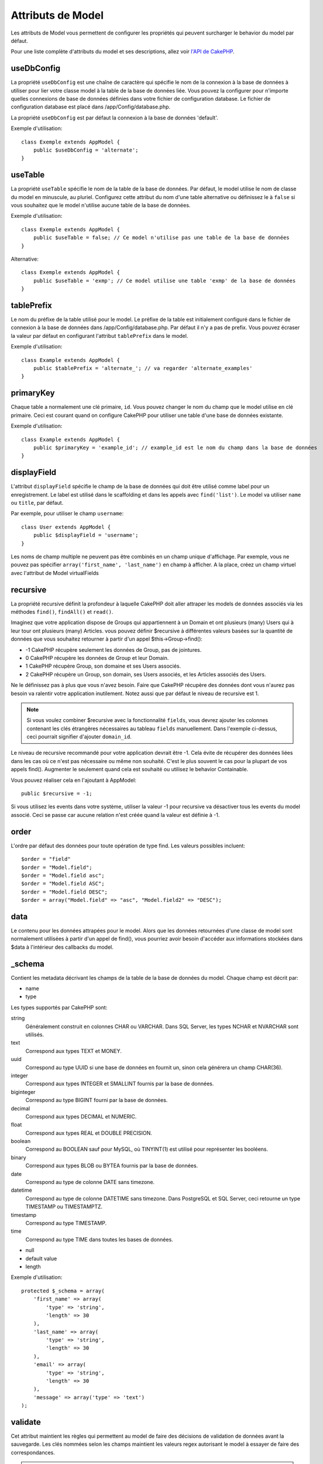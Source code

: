 Attributs de Model
##################

Les attributs de Model vous permettent de configurer les propriétés qui
peuvent surcharger le behavior du model par défaut.

Pour une liste complète d'attributs du model et ses descriptions, allez voir
`l'API de CakePHP <https://api.cakephp.org/2.4/class-Model.html>`_.

useDbConfig
===========

La propriété ``useDbConfig`` est une chaîne de caractère qui spécifie le nom
de la connexion à la base de données à utiliser pour lier votre classe model
à la table de la base de données liée. Vous pouvez la configurer
pour n'importe quelles connexions de base de données définies dans votre
fichier de configuration database. Le fichier de configuration database
est placé dans /app/Config/database.php.

La propriété ``useDbConfig`` est par défaut la connexion à la base de
données 'default'.

Exemple d'utilisation::

    class Exemple extends AppModel {
        public $useDbConfig = 'alternate';
    }

useTable
========

La propriété ``useTable`` spécifie le nom de la table de la base de données.
Par défaut, le model utilise le nom de classe du model en minuscule, au
pluriel. Configurez cette attribut du nom d'une table alternative ou
définissez le à ``false`` si vous souhaitez que le model n'utilise aucune table
de la base de données.

Exemple d'utilisation::

    class Exemple extends AppModel {
        public $useTable = false; // Ce model n'utilise pas une table de la base de données
    }

Alternative::

    class Exemple extends AppModel {
        public $useTable = 'exmp'; // Ce model utilise une table 'exmp' de la base de données
    }

tablePrefix
===========

Le nom du préfixe de la table utilisé pour le model. Le préfixe de la table
est initialement configuré dans le fichier de connexion à la base de données
dans /app/Config/database.php. Par défaut il n'y a pas de prefix. Vous pouvez
écraser la valeur par défaut en configurant l'attribut ``tablePrefix`` dans le
model.

Exemple d'utilisation::

    class Example extends AppModel {
        public $tablePrefix = 'alternate_'; // va regarder 'alternate_examples'
    }

.. _model-primaryKey:

primaryKey
==========

Chaque table a normalement une clé primaire, ``id``. Vous pouvez changer
le nom du champ que le model utilise en clé primaire. Ceci est courant
quand on configure CakePHP pour utiliser une table d'une base de données
existante.

Exemple d'utilisation::

    class Example extends AppModel {
        public $primaryKey = 'example_id'; // example_id est le nom du champ dans la base de données
    }


.. _model-displayField:

displayField
============

L'attribut ``displayField`` spécifie le champ de la base de données qui doit
être utilisé comme label pour un enregistrement. Le label est utilisé
dans le scaffolding et dans les appels avec ``find('list')``. Le model va
utiliser ``name`` ou ``title``, par défaut.

Par exemple, pour utiliser le champ ``username``::

    class User extends AppModel {
        public $displayField = 'username';
    }

Les noms de champ multiple ne peuvent pas être combinés en un champ
unique d'affichage. Par exemple, vous ne pouvez pas spécifier
``array('first_name', 'last_name')`` en champ à afficher. A la place,
créez un champ virtuel avec l'attribut de Model virtualFields

recursive
=========

La propriété recursive définit la profondeur à laquelle CakePHP doit aller
attraper les models de données associés via les méthodes ``find()``,
``findAll()`` et ``read()``.

Imaginez que votre application dispose de Groups qui appartiennent à un
Domain et ont plusieurs (many) Users qui à leur tour ont plusieurs (many)
Articles. vous pouvez définir $recursive à différentes valeurs basées sur
la quantité de données que vous souhaitez retourner à partir d'un appel
$this->Group->find():

* -1 CakePHP récupère seulement les données de Group, pas de jointures.
* 0  CakePHP récupère les données de Group et leur Domain.
* 1  CakePHP récupère Group, son domaine et ses Users associés.
* 2  CakePHP récupère un Group, son domain, ses Users associés, et les
  Articles associés des Users.

Ne le définissez pas à plus que vous n'avez besoin. Faire que CakePHP
récupère des données dont vous n'aurez pas besoin va ralentir votre
application inutilement. Notez aussi que par défaut le niveau de recursive
est 1.

.. note::

    Si vous voulez combiner $recursive avec la fonctionnalité ``fields``,
    vous devrez ajouter les colonnes contenant les clés étrangères nécessaires
    au tableau ``fields`` manuellement. Dans l'exemple ci-dessus, ceci
    pourrait signifier d'ajouter ``domain_id``.

Le niveau de recursive recommandé pour votre application devrait être -1.
Cela évite de récupérer des données liées dans les cas où ce n'est pas
nécessaire ou même non souhaité. C'est le plus souvent le cas pour la
plupart de vos appels find().
Augmenter le seulement quand cela est souhaité ou utilisez le behavior
Containable.

Vous pouvez réaliser cela en l'ajoutant à AppModel::

    public $recursive = -1;

Si vous utilisez les events dans votre système, utiliser la valeur -1 pour
recursive va désactiver tous les events du model associé. Ceci se passe car
aucune relation n'est créée quand la valeur est définie à -1.

order
=====

L'ordre par défaut des données pour toute opération de type find. Les valeurs
possibles incluent::

    $order = "field"
    $order = "Model.field";
    $order = "Model.field asc";
    $order = "Model.field ASC";
    $order = "Model.field DESC";
    $order = array("Model.field" => "asc", "Model.field2" => "DESC");

data
====

Le contenu pour les données attrapées pour le model. Alors que les
données retournées d'une classe de model sont normalement utilisées
à partir d'un appel de find(), vous pourriez avoir besoin d'accéder
aux informations stockées dans $data à l'intérieur des callbacks du
model.

\_schema
========

Contient les metadata décrivant les champs de la table de la base de données
du model. Chaque champ est décrit par:

-  name
-  type

Les types supportés par CakePHP sont:

string
    Généralement construit en colonnes CHAR ou VARCHAR. Dans SQL Server, les
    types NCHAR et NVARCHAR sont utilisés.
text
    Correspond aux types TEXT et MONEY.
uuid
    Correspond au type UUID si une base de données en fournit un, sinon cela
    générera un champ CHAR(36).
integer
    Correspond aux types INTEGER et SMALLINT fournis par la base de données.
biginteger
    Correspond au type BIGINT fourni par la base de données.
decimal
    Correspond aux types DECIMAL et NUMERIC.
float
    Correspond aux types REAL et DOUBLE PRECISION.
boolean
    Correspond au BOOLEAN sauf pour MySQL, où TINYINT(1) est utilisé pour
    représenter les booléens.
binary
    Correspond aux types BLOB ou BYTEA fournis par la base de données.
date
    Correspond au type de colonne DATE sans timezone.
datetime
    Correspond au type de colonne DATETIME sans timezone. Dans PostgreSQL et SQL
    Server, ceci retourne un type TIMESTAMP ou TIMESTAMPTZ.
timestamp
    Correspond au type TIMESTAMP.
time
    Correspond au type TIME dans toutes les bases de données.

-  null
-  default value
-  length

Exemple d'utilisation::

    protected $_schema = array(
        'first_name' => array(
            'type' => 'string',
            'length' => 30
        ),
        'last_name' => array(
            'type' => 'string',
            'length' => 30
        ),
        'email' => array(
            'type' => 'string',
            'length' => 30
        ),
        'message' => array('type' => 'text')
    );

validate
========

Cet attribut maintient les règles qui permettent au model de
faire des décisions de validation de données avant la sauvegarde.
Les clés nommées selon les champs maintient les valeurs regex
autorisant le model à essayer de faire des correspondances.

.. note::

    Il n'est pas nécessaire d'appeler validate() avant save() puisque save()
    va automatiquement valider vos données avant d'effectivement les
    sauvegarder.

Pour plus d'informations sur la validation, regardez la section suivante
:doc:`/models/data-validation` du manuel.

virtualFields
=============

Tableau de champs virtuels que le model a. Les champs virtuels sont des alias
des expressions SQL. Les champs ajoutés à cette propriété vont être lus comme
d'autres champs dans un model mais ne seront pas sauvegardables.

Exemple d'utilisation pour MySQL::

    public $virtualFields = array(
        'name' => "CONCAT(User.first_name, ' ', User.last_name)"
    );

Dans les opérations ultérieures de find, vos résultats de User contiendront
une clé ``name`` avec le résultat de la concaténation. Il n'est pas conseillé
de créer des champs virtuels avec les mêmes noms comme colonnes dans la base de
données, ceci peut causer des erreurs SQL.

Pour plus d'informations sur la propriété ``virtualFields``, son usage propre,
ainsi que des limitations, regardez les :doc:`/models/virtual-fields`.

name
====

Nom du model. Si vous ne le spécifiez pas dans votre fichier model,
il sera défini automatiquement selon le nom de la classe par le
constructeur.

Exemple d'utilisation::

    class Exemple extends AppModel {
        public $name = 'Exemple';
    }

cacheQueries
============

Si définie à true, les données récupérées par le model pendant une requête
unique sont mises en cache. Cette mise en cache est seulement en mémoire, et
dure seulement le temps de la requête. Toute requête dupliquée pour les
mêmes données va être gérée par le cache.


.. meta::
    :title lang=fr: Attributs de Model
    :keywords lang=fr: alternate table,default model,database configuration,model example,database table,default database,model class,model behavior,class model,plural form,database connections,database connection,attribute,attributes,complete list,config,cakephp,api,class example
